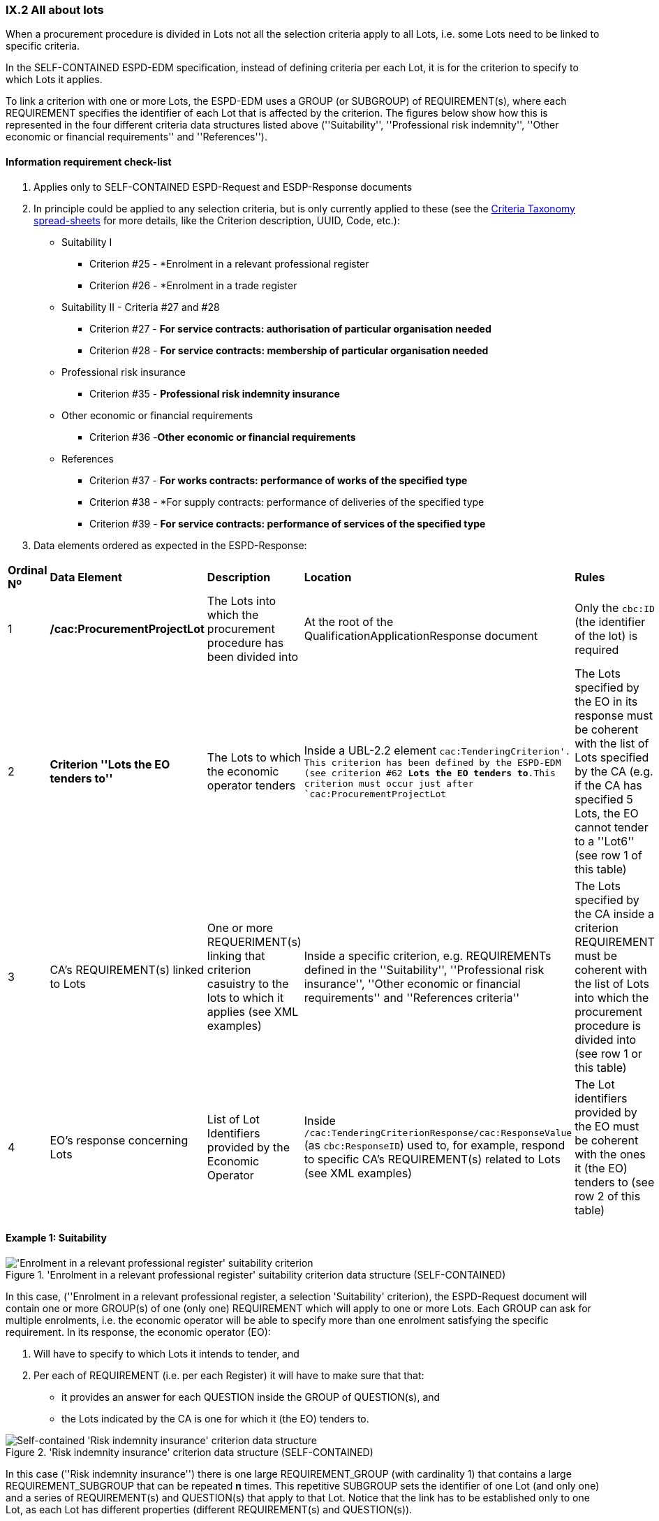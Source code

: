 
=== IX.2 All about lots

When a procurement procedure is divided in Lots not all the selection criteria apply to all Lots, i.e. some
Lots need to be linked to specific criteria.

In the SELF-CONTAINED ESPD-EDM specification, instead of defining criteria per each Lot, it is for the criterion to
specify to which Lots it applies.

To link a criterion with one or more Lots, the ESPD-EDM uses a GROUP (or SUBGROUP) of REQUIREMENT(s), where each REQUIREMENT
specifies the identifier of each Lot that is affected by the criterion. The figures below show how this is represented
in the four different criteria data structures listed above (''Suitability'', ''Professional risk indemnity'',
''Other economic or financial requirements'' and ''References'').

==== Information requirement check-list

. Applies only to SELF-CONTAINED ESPD-Request and ESDP-Response documents
. In principle could be applied to any selection criteria, but is only currently applied to these (see the
link:https://github.com/ESPD/ESPD-EDM/blob/2.1.0/docs/src/main/asciidoc/dist/cl/xlsx/ESPD-CriteriaTaxonomy-SELFCONTAINED-V2.1.0.xlsx[Criteria Taxonomy spread-sheets]
for more details, like the Criterion description, UUID, Code, etc.):

    ** Suitability I
    *** Criterion #25 - *Enrolment in a relevant professional register
    *** Criterion #26 - *Enrolment in a trade register

    ** Suitability II - Criteria #27 and #28
    *** Criterion #27 - *For service contracts: authorisation of particular organisation needed*
    *** Criterion #28 - *For service contracts: membership of particular organisation needed*

    ** Professional risk insurance
    *** Criterion #35 - *Professional risk indemnity insurance*

    ** Other economic or financial requirements
    *** Criterion #36 -*Other economic or financial requirements*

    ** References
    *** Criterion #37 - *For works contracts: performance of works of the specified type*
    *** Criterion #38 - *For supply contracts: performance of deliveries of the specified type
    *** Criterion #39 - *For service contracts: performance of services of the specified type*

. Data elements ordered as expected in the ESPD-Response:

[cols="<1,<1,<2,<1,<2"]
|===
|*Ordinal Nº*|*Data Element*|*Description*|*Location*|*Rules*
|1
|*/cac:ProcurementProjectLot*
|The Lots into which the procurement procedure has been divided into
|At the root of the QualificationApplicationResponse document
|Only the `cbc:ID` (the identifier of the lot) is required

|2
|*Criterion ''Lots the EO tenders to''*
|The Lots to which the economic operator tenders
|Inside a UBL-2.2 element `cac:TenderingCriterion'. This criterion has been defined by the ESPD-EDM (see
criterion #62 *Lots the EO tenders to*.This criterion must occur just after `cac:ProcurementProjectLot`
|The Lots specified by the EO in its response must be coherent with the list of Lots specified by the CA (e.g. if the
CA has specified 5 Lots, the EO cannot tender to a ''Lot6'' (see row 1 of this table)

|3
|CA's REQUIREMENT(s) linked to Lots
|One or more REQUERIMENT(s) linking that criterion casuistry to the lots to which it applies (see XML examples)
|Inside a specific criterion, e.g. REQUIREMENTs defined in the ''Suitability'', ''Professional risk insurance'', ''Other economic
or financial requirements'' and ''References criteria''
|The Lots specified by the CA inside a criterion REQUIREMENT must be coherent with the list of Lots into which the
procurement procedure is divided into (see row 1 or this table)

|4
|EO's response concerning Lots
|List of Lot Identifiers provided by the Economic Operator
|Inside `/cac:TenderingCriterionResponse/cac:ResponseValue` (as `cbc:ResponseID`) used to, for example, respond to
specific CA's REQUIREMENT(s) related to Lots (see XML examples)
|The Lot identifiers provided by the EO must be coherent with the ones it (the EO) tenders to (see row 2 of this table)
|===









==== Example 1: Suitability

.'Enrolment in a relevant professional register' suitability criterion data structure (SELF-CONTAINED)
image::Selfcontained_Suitability_Enrolment_Data_Structure.png['Enrolment in a relevant professional register' suitability criterion, alt="'Enrolment in a relevant professional register' suitability criterion",align="center"]

In this case, (''Enrolment in a relevant professional register, a selection 'Suitability' criterion), the ESPD-Request
document will contain one or more GROUP(s) of one (only one) REQUIREMENT which will apply to one or more Lots. Each GROUP
can ask for multiple enrolments, i.e. the economic operator will be able to specify more than one enrolment satisfying
the specific requirement. In its response, the economic operator (EO):

. Will have to specify to which Lots it intends to tender, and
. Per each of REQUIREMENT (i.e. per each Register) it will have to make sure that that:
** it provides an answer for each QUESTION inside the GROUP of QUESTION(s), and
** the Lots indicated by the CA is one for which it (the EO) tenders to.



.'Risk indemnity insurance' criterion data structure (SELF-CONTAINED)
image::Selfcontained_Risk_Indemnity_Insurance_Data_Structure.png[Self-contained 'Risk indemnity insurance' criterion data structure, alt="Self-contained 'Risk indemnity insurance' criterion data structure",align="center"]

In this case (''Risk indemnity insurance'') there is one large REQUIREMENT_GROUP (with cardinality 1) that contains a large REQUIREMENT_SUBGROUP that can
be repeated *n* times. This repetitive SUBGROUP sets the identifier of one Lot (and only one) and a series of REQUIREMENT(s) and QUESTION(s)
that apply to that Lot. Notice that the link has to be established only to one Lot, as each Lot has different properties (different REQUIREMENT(s) and QUESTION(s)).

.Self-contained 'Other economic or financial requirements' criterion data structure
image::Selfcontained_References_Data_Structure.png[Self-contained 'Other economic or financial requirements' criterion data structure, alt="Self-contained 'Other economic or financial requirements' criterion data structure",align="center"]

In this case (''Other economic or financial requirements'') a large GROUP of one REQUIREMENT contains first one list of multiple Lots, and second the SUBGROUP of
REQUIREMENT(s) and QUESTION(s) that are relatd to each of those Lots.

.Self-contained ''references' criterion data structure
image::Selfcontained_References_Data_Structure.png[Self-contained 'References' criterion data structure, alt="Self-contained 'References' criterion data structure",align="center"]

In this other case (''References'') one large GROUP of REQUIREMENT(s) contains first a specific SUBGROUP specifying one or more REQUIREMENT(s)
(e.g. "The references provided need to refer to works executed in more than one EU Member States.", other concrete REQUIREMENT(s) are possible here),
and the list of Lots to which these REQUIREMENT(s) apply. Next, there is a repetitive (1..n) GROUP of QUESTION(s) intended for
the economic operator to specify each reference linked to one or more of Lots required by the contracting authority.
The list of Lots provided herein by the EO must be consistent with (1) the List of Lots provided by the CA for one
GROUP if specific REQUIREMENT(s); and (2) with the List of Lots the EO declares it tenders to (provided by the EO as part of the data supplied by the Lead entity).

Let's see some examples of how this is implemented in XML.

Example fragment of XML for the ''Risk indemnity insurance'' criterion the following fragment of data structure.

.'Risk indemnity insurance' fragment
image::RiskIndeminityFragmentOfREQUIREMENT.png['Risk indemnity insurance' fragment, alt="'Risk indemnity insurance' fragment",align="center"]

.'Risk indemnity insurance' fragment (specification of one Lot in the ESPD-Request, by the CA)
[source,xml]
----
----

Example fragment of XML for the ''Other economic or financial requirements'' criterion the following fragment of data structure.

.'Other economic or financial requirements' fragment
image::OtherEOReqsFragmentOfREQUIREMENT.png['Other economic or financial requirements' fragment, alt="'Other economic or financial requirements' fragment",align="center"]

.'Other economic or financial requirements' fragment (specification of a group of Lots in the ESPD-Request, by the CA)
[source,xml]
----
----

.'Other economic or financial requirements' fragment (responses of the EO in the ESPD-Response)
[source,xml]
----
----

Example fragment of XML for the ''References'' criterion the following fragment of data structure.

.'References' fragment
image::ReferencesFragmentOfREQUIREMENT.png['References' fragment, alt="'References' fragment",align="center"]

.'References' fragment (specification of a group of Lots in the ESPD-Request, by the CA)
[source,xml]
----
----

.'References' fragment (responses of the EO in the ESPD-Response)
[source,xml]
----
----

For more complete examples on how the SELF-CONTAINED ESPD-Request specifies the criteria above mentioned see the
sub-sections link:#vi-6-2-self-contained-risk-indemnity-insurance[Self-contained risk indemnity insurance],
link:#vi-7-2-self-contained-other-economic-or-financial-requirements[VI.7.2 Self-contained other economic or financial requirements], and
link:#vi-8-2-self-contained-references[VI.8.2 Self-contained references].

See also the example illustrating how to respond in the case of
''References'' in the sub-section link:#viii-7-2-xml-example-2-references[VIII.7.2 XML Example 2: References].

The folder link:https://github.com/ESPD/ESPD-EDM/tree/2.1.0/docs/src/main/asciidoc/dist/xml[dist/xml] also contains
complete XML instances of both REGULATED and SELF-CONTAINED ESPD-Request and ESPD-Response documents.



